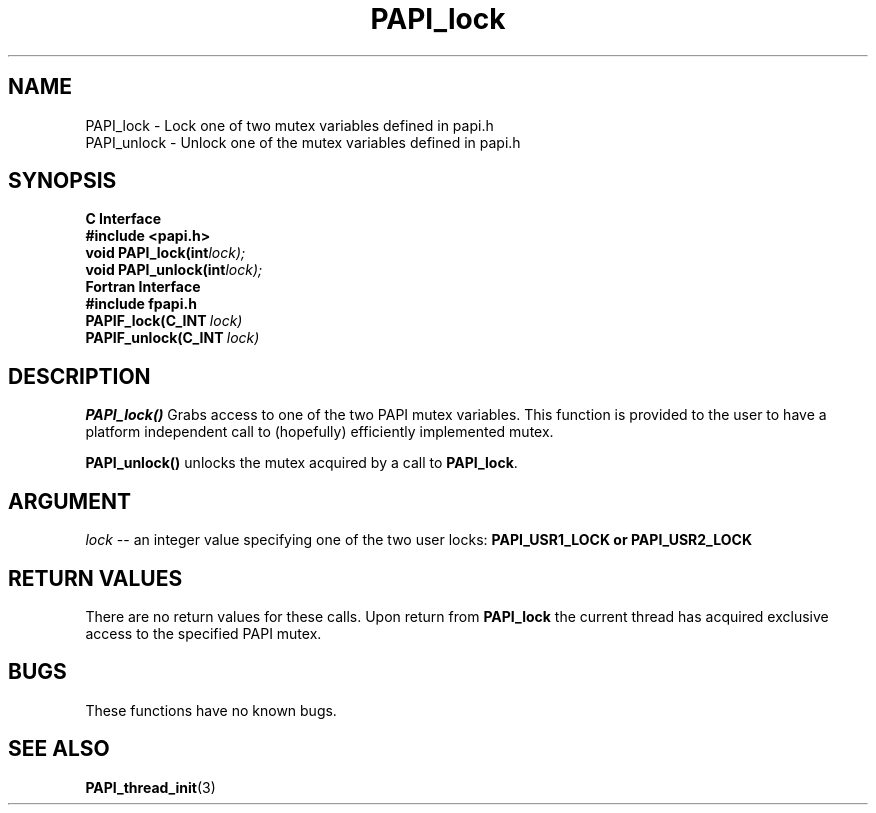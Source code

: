 .\" $Id: PAPI_lock.3,v 1.8 2004/09/30 17:26:09 london Exp $
.TH "PAPI_lock" 3 "September, 2004" "PAPI Programmer's Reference" "PAPI"

.SH NAME
PAPI_lock \- Lock one of two mutex variables defined in papi.h
 PAPI_unlock \- Unlock one of the mutex variables defined in papi.h

.SH SYNOPSIS
.B C Interface
.nf
.B #include <papi.h>
.BI void\ PAPI_lock(int lock);
.BI void\ PAPI_unlock(int lock);
.fi
.B Fortran Interface
.nf
.B #include "fpapi.h"
.BI PAPIF_lock(C_INT\  lock)
.BI PAPIF_unlock(C_INT\  lock)
.fi

.SH DESCRIPTION
.B "PAPI_lock()"
Grabs access to one of the two PAPI mutex variables. This function is provided to the 
user to have a platform independent call to  (hopefully) efficiently
implemented mutex.
.LP
.B "PAPI_unlock()"
unlocks the mutex acquired by a call to
.BR PAPI_lock .

.SH ARGUMENT
.I lock
--  an integer value specifying one of the two user locks: 
.B "PAPI_USR1_LOCK" or "PAPI_USR2_LOCK"

.SH RETURN VALUES
There are no return values for these calls. Upon return from
.B PAPI_lock
the current thread has acquired exclusive access to the specified PAPI mutex.

.SH BUGS
These functions have no known bugs.

.SH SEE ALSO
.BR PAPI_thread_init "(3)"

